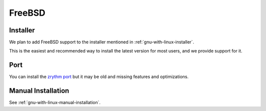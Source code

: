 .. This is part of the Zrythm Manual.
   Copyright (C) 2019 Alexandros Theodotou <alex at zrythm dot org>
   See the file index.rst for copying conditions.

FreeBSD
=======

Installer
---------
We plan to add FreeBSD support to the installer
mentioned in :ref:`gnu-with-linux-installer`.

This is the easiest and recommended way to install
the latest version for most users, and we provide
support for it.

Port
----
You can install the `zrythm port <https://www.freshports.org/audio/zrythm/>`_
but it may be old and missing features and optimizations.

Manual Installation
-------------------
See :ref:`gnu-with-linux-manual-installation`.

